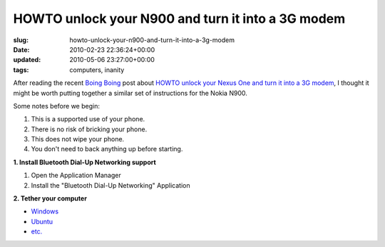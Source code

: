 HOWTO unlock your N900 and turn it into a 3G modem
==================================================

:slug: howto-unlock-your-n900-and-turn-it-into-a-3g-modem
:date: 2010-02-23 22:36:24+00:00
:updated: 2010-05-06 23:27:00+00:00
:tags: computers, inanity

After reading the recent `Boing Boing <http://www.boingboing.net/>`__
post about `HOWTO unlock your Nexus One and turn it into a 3G
modem <http://www.boingboing.net/2010/02/23/howto-unlock-your-ne.html>`__,
I thought it might be worth putting together a similar set of
instructions for the Nokia N900.

Some notes before we begin:

#. This is a supported use of your phone.
#. There is no risk of bricking your phone.
#. This does not wipe your phone.
#. You don't need to back anything up before starting.

**1. Install Bluetooth Dial-Up Networking support**

#. Open the Application Manager
#. Install the "Bluetooth Dial-Up Networking" Application

**2. Tether your computer**

-  `Windows <http://lmgtfy.com/?q=bluetooth+tether+windows>`__
-  `Ubuntu <http://lmgtfy.com/?q=bluetooth+tether+ubuntu>`__
-  `etc. <http://www.google.com/>`__
